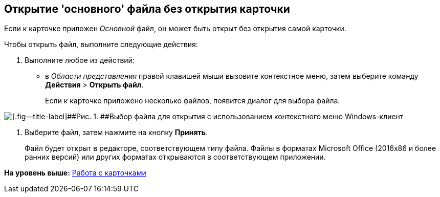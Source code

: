 [[ariaid-title1]]
== Открытие 'основного' файла без открытия карточки

Если к карточке приложен [.dfn .term]_Основной_ файл, он может быть открыт без открытия самой карточки.

Чтобы открыть файл, выполните следующие действия:

. [.ph .cmd]#Выполните любое из действий:#
* в [.dfn .term]_Области представления_ правой клавишей мыши вызовите контекстное меню, затем выберите команду [.ph .menucascade]#[.ph .uicontrol]*Действия* > [.ph .uicontrol]*Открыть файл*#.
+
Если к карточке приложено несколько файлов, появится диалог для выбора файла.

image::img/File_Select.png[[.fig--title-label]##Рис. 1. ##Выбор файла для открытия с использованием контекстного меню Windows-клиент]
. [.ph .cmd]#Выберите файл, затем нажмите на кнопку [.ph .uicontrol]*Принять*.#
+
Файл будет открыт в редакторе, соответствующем типу файла. Файлы в форматах Microsoft Office (2016x86 и более ранних версий) или других форматах открываются в соответствующем приложении.

*На уровень выше:* xref:../topics/Cards.adoc[Работа с карточками]
